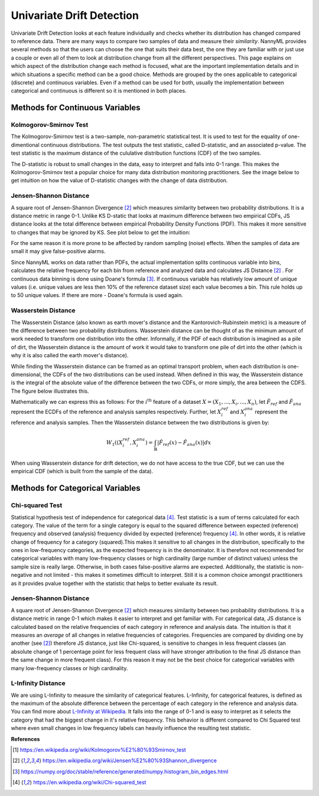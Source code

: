 .. _how-it-works-univariate-drift-detection:

Univariate Drift Detection
==========================

Univariate Drift Detection looks at each feature individually and checks whether its
distribution has changed compared to reference data. There are many ways to compare two samples of data and measure
their *similarity*. NannyML provides several methods so that the users can choose the one that suits
their data best, the one they are familiar with or just use a couple or even all of them to look at
distribution change from all the different perspectives. This page explains on which aspect of the distribution change
each method is focused, what are the important implementation details and in which situations a specific method
can be a good choice. Methods are grouped
by the ones applicable to categorical (discrete) and continuous variables. Even if a method can be used for both,
usually the implementation between categorical and continuous is different so it is mentioned in both places.

.. _univariate-drift-detection-continuous-methods:

Methods for Continuous Variables
--------------------------------

.. _univ_cont_method_ks:

Kolmogorov-Smirnov Test
.......................

The Kolmogorov-Smirnov test is a two-sample, non-parametric statistical test. It is used to test for the equality of
one-dimentional continuous distributions. The test outputs the test statistic, called D-statistic, and an associated p-value.
The test statistic is the maximum distance of the cululative distribution functions (CDF) of the two samples.

The D-statistic is robust to small changes in the data, easy to interpret and falls into  0-1 range.
This makes the Kolmogorov-Smirnov test a popular choice for many data distribution monitoring
practitioners. See the image below to get intuition on how the value of D-statistic changes with the change of data
distribution.

.. image:: ../_static/how-it-works-KS.svg
    :width: 1400pt


.. _univariate-drift-detection-cont-jensen-shannon:

Jensen-Shannon Distance
........................

A square root of Jensen-Shannon Divergence [2]_ which measures similarity between two probability distributions. It
is a distance metric in range 0-1. Unlike KS D-static that looks at maximum difference
between two empirical CDFs, JS distance looks at the total difference between empirical Probability Density Functions
(PDF). This makes it
more sensitive to changes that may be ignored by KS. See plot below to get the intuition:

.. image:: ../_static/how-it-works-JS.svg
    :width: 1400pt

For the same reason it is more prone to
be affected by
random sampling (noise) effects. When the samples of data are small it may give false-positive alarms.

Since NannyML works on data rather than PDFs, the actual implementation splits continuous variable into
bins, calculates the relative frequency for each bin from reference and analyzed data and calculates JS Distance [2]_
. For continuous data
binning is done using Doane's formula [3]_. If continuous variable has relatively low amount of unique values (i.e.
unique values are less then 10% of the reference dataset size) each value becomes a bin. This rule holds
up to 50 unique values. If there are more - Doane's formula is used again.

.. _univariate-drift-detection-cont-wasserstein:

Wasserstein Distance
........................

The Wasserstein Distance (also known as earth mover's distance and the Kantorovich-Rubinstein metric) is a measure of the difference between two probability distributions. Wasserstein distance
can be thought of as the minimum amount of work needed to transform one distribution into the other. Informally, if
the PDF of each distribution is imagined as a pile of dirt, the Wasserstein distance is the amount of work it would
take to transform one pile of dirt into the other (which is why it is also called the earth mover's distance).

While finding the Wasserstein distance can be framed as an optimal transport problem, when each distribution is
one-dimensional, the CDFs of the two distributions can be used instead. When defined in this way, the Wasserstein
distance is the integral of the absolute value of the difference between the two CDFs, or more simply, the area between the CDFS. The figure below illustrates this.

.. image:: ../_static/how-it-works-emd.svg
    :width: 1400pt

Mathematically we can express this as follows: For the :math:`i^\text{th}` feature of a dataset :math:`X=(X_1,...,X_i,...,X_n)`, let :math:`\hat{F}_{ref}` and :math:`\hat{F}_{ana}` represent the 
ECDFs of the reference and analysis samples respectively. Further, let :math:`X_i^{ref}` and :math:`X_i^{ana}` represent the reference and analysis samples. Then the 
Wasserstein distance between the two distributions is given by:

.. math::
    W_1((X_i^{ref},X_i^{ana}) = \int_\mathbb{R}|\hat{F}_{ref}(x)-\hat{F}_{ana}(x)|dx

When using Wasserstein distance for drift detection, we do not have access to the true CDF, but we can use the empirical CDF (which is built from the sample of the data).

.. _univariate-drift-detection-categorical-methods:

Methods for Categorical Variables
---------------------------------

.. _univ_cat_method_chi2:

Chi-squared Test
................

Statistical hypothesis test of independence for categorical data [4]_. Test statistic is a sum of terms calculated
for each category. The value of the term for a single category is equal to the
squared difference between expected (reference) frequency and observed (analysis) frequency divided by expected
(reference) frequency [4]_. In other words, it is relative change of frequency for a category (squared).This makes it
sensitive to all changes in the distribution, specifically to the ones in low-frequency categories, as the
expected frequency is in the denominator. It is therefore not recommended for categorical variables with many
low-frequency classes or high cardinality (large number
of distinct values) unless the sample size is really large. Otherwise, in both cases false-positive alarms are expected.
Additionally, the statistic is non-negative and not limited - this makes it sometimes
difficult to interpret. Still it is a common choice amongst practitioners as it provides pvalue together with the
statistic that helps to better evaluate its result.

.. image:: ../_static/how-it-works-chi2.svg
    :width: 1400pt

.. _univ_cat_method_js:

Jensen-Shannon Distance
........................

A square root of Jensen-Shannon Divergence [2]_ which measures similarity between two probability distributions. It
is a distance metric in range 0-1 which makes it easier to interpret and get familiar with. For
categorical data, JS distance is calculated based on the relative frequencies of each category in reference and
analysis data. The intuition is that it measures an *average* of all changes in relative frequencies of categories.
Frequencies are compared by dividing one by another (see [2]_) therefore JS distance, just like Chi-squared,
is sensitive to changes in less frequent classes (an absolute change of 1 percentage point for less frequent class will have stronger
attribution to the final JS distance than the same change in more frequent class). For this reason it
may not be the best choice for categorical variables with many low-frequency classes or high cardinality.

.. image:: ../_static/how-it-works-cat_js.svg
    :width: 1400pt

.. _univ_cat_method_l8:

L-Infinity Distance
...................

We are using L-Infinity to measure the similarity of categorical features. L-Infinity, for categorical features, is defined as
the maximum of the absolute difference between the percentage of each category in the reference and analysis data.
You can find more about `L-Infinity at Wikipedia`_. It falls into the range of 0-1 and is easy to interpret as it selects
the category that had the biggest change in it's relative frequency. This behavior is different compared to Chi Squared test
where even small changes in low frequency labels can heavily influence the resulting test statistic.

.. image:: ../_static/how-it-works-linf.svg
    :width: 1400pt

**References**

.. [1] https://en.wikipedia.org/wiki/Kolmogorov%E2%80%93Smirnov_test
.. [2] https://en.wikipedia.org/wiki/Jensen%E2%80%93Shannon_divergence
.. [3] https://numpy.org/doc/stable/reference/generated/numpy.histogram_bin_edges.html
.. [4] https://en.wikipedia.org/wiki/Chi-squared_test


.. _`L-Infinity at Wikipedia`: https://en.wikipedia.org/wiki/L-infinity
